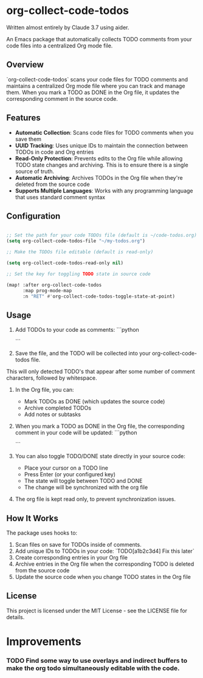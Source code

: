 * org-collect-code-todos

Written almost entirely by Claude 3.7 using aider.

An Emacs package that automatically collects TODO comments from your code files into a centralized Org mode file.

** Overview

`org-collect-code-todos` scans your code files for TODO comments and maintains a centralized Org mode file where you can track and manage them. When you mark a TODO as DONE in the Org file, it updates the corresponding comment in the source code.

** Features

- **Automatic Collection**: Scans code files for TODO comments when you save them
- **UUID Tracking**: Uses unique IDs to maintain the connection between TODOs in code and Org entries
- **Read-Only Protection**: Prevents edits to the Org file while allowing TODO state changes and archiving. This is to ensure there is a single source of truth.
- **Automatic Archiving**: Archives TODOs in the Org file when they're deleted from the source code
- **Supports Multiple Languages**: Works with any programming language that uses standard comment syntax

** Configuration

#+begin_src emacs-lisp :tangle yes

;; Set the path for your code TODOs file (default is ~/code-todos.org)
(setq org-collect-code-todos-file "~/my-todos.org")

;; Make the TODOs file editable (default is read-only)

(setq org-collect-code-todos-read-only nil)

;; Set the key for toggling TODO state in source code

(map! :after org-collect-code-todos
      :map prog-mode-map
      :n "RET" #'org-collect-code-todos-toggle-state-at-point)
#+end_src


** Usage

1. Add TODOs to your code as comments:
   ```python
   # TODO This needs optimization
   ```

2. Save the file, and the TODO will be collected into your org-collect-code-todos file.

This will only detected TODO's that appear after some number of comment characters, followed by whitespace.

3. In the Org file, you can:
   - Mark TODOs as DONE (which updates the source code)
   - Archive completed TODOs
   - Add notes or subtasks

4. When you mark a TODO as DONE in the Org file, the corresponding comment in your code will be updated:
   ```python
   # DONE This needs optimization
   ```

5. You can also toggle TODO/DONE state directly in your source code:
   - Place your cursor on a TODO line
   - Press Enter (or your configured key)
   - The state will toggle between TODO and DONE
   - The change will be synchronized with the org file
   
6. The org file is kept read only, to prevent synchronization issues.

** How It Works

The package uses hooks to:
1. Scan files on save for TODOs inside of comments.
2. Add unique IDs to TODOs in your code: `TODO[a1b2c3d4] Fix this later`
3. Create corresponding entries in your Org file
4. Archive entries in the Org file when the corresponding TODO is deleted from the source code
5. Update the source code when you change TODO states in the Org file

** License

This project is licensed under the MIT License - see the LICENSE file for details.

* Improvements

*** TODO Find some way to use overlays and indirect buffers to make the org todo simultaneously editable with the code.
